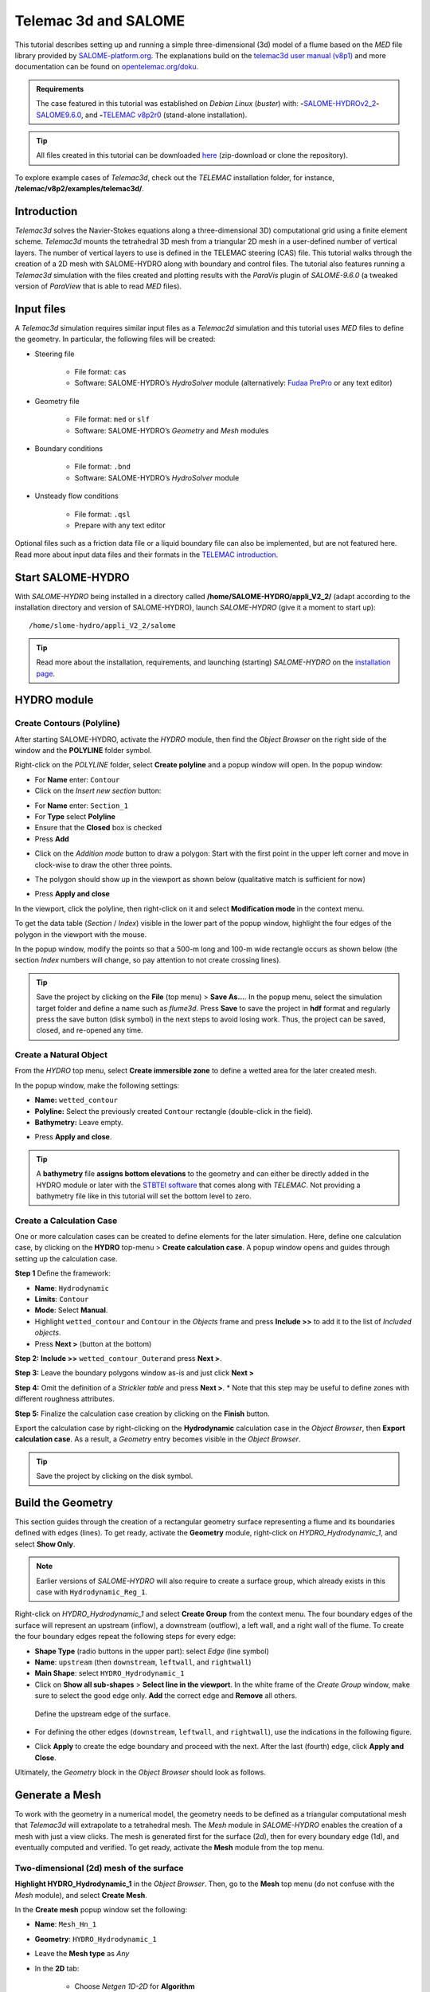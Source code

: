 Telemac 3d and SALOME
=====================

.. image:: ../img/salome/telemac3d-header.png 

This tutorial describes setting up and running a simple three-dimensional (3d) model of a flume based on the *MED* file library provided by `SALOME-platform.org <https://www.SALOME-platform.org/>`__. The explanations build on the `telemac3d user manual (v8p1) <http://ot-svn-public:telemac1*@svn.opentelemac.org/svn/opentelemac/tags/v8p1r2/documentation/telemac2d/user/telemac3d_user_v8p1.pdf>`__ and more documentation can be found on `opentelemac.org/doku <http://wiki.opentelemac.org/doku.php?id=documentation_v8p2r0>`__.

.. admonition:: Requirements

   The case featured in this tutorial was established on *Debian Linux* (*buster*) with: \ **-**\ `SALOME-HYDROv2_2 <install-telemac.html#SALOME-HYDRO>`__\ \ **-**\ `SALOME9.6.0 <install-openfoam.html#SALOME>`__, and \ **-**\ `TELEMAC v8p2r0 <install-telemac.html#modular-install>`__ (stand-alone installation).

.. tip::
   All files created in this tutorial can be downloaded `here <https://github.com/Ecohydraulics/telemac3d-tutorial>`__ (zip-download or clone the repository).

To explore example cases of *Telemac3d*, check out the *TELEMAC* installation folder, for instance, **/telemac/v8p2/examples/telemac3d/**.

Introduction
------------

*Telemac3d* solves the Navier-Stokes equations along a three-dimensional 3D) computational grid using a finite element scheme. *Telemac3d* mounts the tetrahedral 3D mesh from a triangular 2D mesh in a user-defined number of vertical layers. The number of vertical layers to use is defined in the TELEMAC steering (CAS) file. This tutorial walks through the creation of a 2D mesh with SALOME-HYDRO along with boundary and control files. The tutorial also features running a *Telemac3d* simulation with the files created and plotting results with the *ParaVis* plugin of *SALOME-9.6.0* (a tweaked version of *ParaView* that is able to read *MED* files).

Input files
-----------

A *Telemac3d* simulation requires similar input files as a *Telemac2d* simulation and this tutorial uses *MED* files to define the geometry. In particular, the following files will be created:

-  Steering file 
  
	-   File format: ``cas``   
	-   Software: SALOME-HYDRO’s *HydroSolver* module (alternatively: `Fudaa PrePro <install-telemac.html#fudaa>`__ or any text editor)

-  Geometry file 
  
	-   File format: ``med`` or ``slf``   
	-   Software: SALOME-HYDRO’s *Geometry* and *Mesh* modules 

-  Boundary conditions 
  
	-   File format: ``.bnd``   
	-   Software: SALOME-HYDRO’s *HydroSolver* module 

-  Unsteady flow conditions 
  
	-   File format: ``.qsl``   
	-   Prepare with any text editor 

Optional files such as a friction data file or a liquid boundary file can also be implemented, but are not featured here. Read more about input data files and their formats in the `TELEMAC introduction <telemac.html>`__.

.. _prepro-SALOME:

Start SALOME-HYDRO
------------------

With *SALOME-HYDRO* being installed in a directory called **/home/SALOME-HYDRO/appli_V2_2/** (adapt according to the installation directory and version of SALOME-HYDRO), launch *SALOME-HYDRO* (give it a moment to start up):

::

   /home/slome-hydro/appli_V2_2/salome 

.. tip::
   Read more about the installation, requirements, and launching (starting) *SALOME-HYDRO* on the `installation page <install-telemac.html#SALOME-HYDRO>`__.

HYDRO module
------------

Create Contours (Polyline)
~~~~~~~~~~~~~~~~~~~~~~~~~~

After starting SALOME-HYDRO, activate the *HYDRO* module, then find the *Object Browser* on the right side of the window and the **POLYLINE** folder symbol.

.. image:: ../img/salome/sah-startup.png

Right-click on the *POLYLINE* folder, select **Create polyline** and a popup window will open. In the popup window:

-  For **Name** enter: ``Contour`` 
-  Click on the *Insert new section* button: 

.. image:: ../img/salome/sah-hydro-create-polyline.png
   :alt: telemac SALOME hydro    polyline 

  
-   For **Name** enter: ``Section_1``   
-   For **Type** select **Polyline**   
-   Ensure that the **Closed** box is checked   
-   Press **Add** 

.. image:: ../img/salome/sah-create-polyline.png 
    
-  Click on the *Addition mode* button to draw a polygon: Start with the first point in the upper left corner and move in clock-wise to draw the other three points. 

.. image:: ../img/salome/sah-polyline-addition.png
   :alt: telemac SALOME hydro polygon addition

-   The polygon should show up in the viewport as shown below (qualitative match is sufficient for now) 

.. image:: ../img/salome/sah-polyline-draw.png

.. image:: ../img/salome/sah-polyline-draw-dir.png
   :alt: telemac SALOME hydro polygon qualitative

-   Press **Apply and close** 

In the viewport, click the polyline, then right-click on it and select **Modification mode** in the context menu.

.. image:: ../img/salome/sah-polyline-edit.png
   :alt: telemac SALOME hydro edit polygon 

.. image:: ../img/salome/sah-polyline-edit-popup.png
   :alt: telemac SALOME hydro edit polygon modification 

To get the data table (*Section* / *Index*) visible in the lower part of the popup window, highlight the four edges of the polygon in the viewport with the mouse.

In the popup window, modify the points so that a 500-m long and 100-m wide rectangle occurs as shown below (the section *Index* numbers will change, so pay attention to not create crossing lines).

.. image:: ../img/salome/sah-polyline-edited.png
   :alt: telemac SALOME hydro edit polygon 

.. tip::
   Save the project by clicking on the **File** (top menu) > **Save As…**. In the popup menu, select the simulation target folder and define a name such as *flume3d*. Press **Save** to save the project in **hdf** format and regularly press the save button (disk symbol) in the next steps to avoid losing work. Thus, the project can be saved, closed, and re-opened any time.

.. image:: ../img/salome/save-study-as.png
   :alt: telemac SALOME hydro save study as hdf 

.. image:: ../img/salome/save-study-props.png
   :alt: telemac SALOME hydro save study hdf 

Create a Natural Object
~~~~~~~~~~~~~~~~~~~~~~~

From the *HYDRO* top menu, select **Create immersible zone** to define a wetted area for the later created mesh.

.. image:: ../img/salome/sah-nat-immersible-zone.png
    :alt: telemac SALOME hydro create immersible zone 

In the popup window, make the following settings:

-  **Name:** ``wetted_contour``
-  **Polyline:** Select the previously created ``Contour`` rectangle    (double-click in the field).
-  **Bathymetry:** Leave empty.

.. image:: ../img/salome/sah-nat-wetted-zone.png
    :alt: telemac SALOME hydro create wetted area zone 

-  Press **Apply and close**.

.. tip::
   A **bathymetry** file **assigns bottom elevations** to the geometry and can either be directly added in the HYDRO module or later with the `STBTEl software <http://ot-svn-public:telemac1*@svn.opentelemac.org/svn/opentelemac/tags/v8p1r1/documentation/stbtel/user/stbtel_user_v8p1.pdf>`__ that comes along with *TELEMAC*. Not providing a bathymetry file like in this tutorial will set the bottom level to zero.

Create a Calculation Case
~~~~~~~~~~~~~~~~~~~~~~~~~

One or more calculation cases can be created to define elements for the later simulation. Here, define one calculation case, by clicking on the **HYDRO** top-menu > **Create calculation case**. A popup window opens and guides through setting up the calculation case.

**Step 1** Define the framework:

-  **Name**: ``Hydrodynamic``
-  **Limits**: ``Contour``
-  **Mode**: Select **Manual**.
-  Highlight ``wetted_contour`` and ``Contour`` in the *Objects* frame    and press **Include >>** to add it to the list of *Included objects*.
-  Press **Next >** (button at the bottom)

.. image:: ../img/salome/sah-create-calc-case-popup.png
   :alt: telemac SALOME hydro contour create 

**Step 2:** **Include >>** ``wetted_contour_Outer``\ and press **Next >**.

.. image:: ../img/salome/sah-create-calc-case-groups.png
   :alt: telemac SALOME hydro contour zone 

**Step 3:** Leave the boundary polygons window as-is and just click **Next >** 

.. image:: ../img/salome/sah-create-calc-case-bc.png
   :alt: telemac SALOME hydro contour boundary 

**Step 4:** Omit the definition of a *Strickler table* and press **Next >**. \* Note that this step may be useful to define zones with different roughness attributes.

.. image:: ../img/salome/sah-create-calc-case-strickler.png
   :alt: telemac SALOME hydro contour strickler 

**Step 5:** Finalize the calculation case creation by clicking on the **Finish** button.

.. image:: ../img/salome/sah-create-calc-case-finish.png
   :alt: telemac SALOME hydro calculation case 

Export the calculation case by right-clicking on the **Hydrodynamic** calculation case in the *Object Browser*, then **Export calculation case**. As a result, a *Geometry* entry becomes visible in the *Object Browser*.

.. image:: ../img/salome/sah-export-calc-case-menu.png
   :alt: telemac SALOME hydro calculation case export menu 

.. tip::
   Save the project by clicking on the disk symbol.

Build the Geometry
------------------

This section guides through the creation of a rectangular geometry surface representing a flume and its boundaries defined with edges (lines). To get ready, activate the **Geometry** module, right-click on *HYDRO_Hydrodynamic_1*, and select **Show Only**.

.. image:: ../img/salome/sah-exported-calc-case-geometry.png
   :alt: telemac SALOME hydro calculation case exported geometry 


.. note::
   Earlier versions of *SALOME-HYDRO* will also require to create a surface group, which already exists in this case with ``Hydrodynamic_Reg_1``.

Right-click on *HYDRO_Hydrodynamic_1* and select **Create Group** from the context menu. The four boundary edges of the surface will represent an upstream (inflow), a downstream (outflow), a left wall, and a right wall of the flume. To create the four boundary edges repeat the following steps for every edge:

-  **Shape Type** (radio buttons in the upper part): select *Edge* (line    symbol)
-  **Name**: ``upstream`` (then ``downstream``, ``leftwall``, and    ``rightwall``)
-  **Main Shape**: select ``HYDRO_Hydrodynamic_1``
-  Click on **Show all sub-shapes** > **Select line in the viewport**. In the white frame of the *Create Group* window, make sure to select the good edge only. **Add** the correct edge and **Remove** all others.

.. figure:: ../img/salome/geo-create-group-upstream.png
   :alt: telemac SALOME geometry group faces
   
   Define the upstream edge of the surface.

-  For defining the other edges (``downstream``, ``leftwall``, and ``rightwall``), use the indications in the following figure.

.. image:: ../img/tm-rectangular-flume.png
    :alt: telemac SALOME rectangular flume 

-  Click **Apply** to create the edge boundary and proceed with the    next. After the last (fourth) edge, click **Apply and Close**.

Ultimately, the *Geometry* block in the *Object Browser* should look as follows.

.. image:: ../img/salome/geo-created-groups-ob.png
   :alt: telemac SALOME geometry group object browser 

Generate a Mesh
---------------

To work with the geometry in a numerical model, the geometry needs to be defined as a triangular computational mesh that *Telemac3d* will extrapolate to a tetrahedral mesh. The *Mesh* module in *SALOME-HYDRO* enables the creation of a mesh with just a view clicks. The mesh is generated first for the surface (2d), then for every boundary edge (1d), and eventually computed and verified. To get ready, activate the **Mesh** module from the top menu.

Two-dimensional (2d) mesh of the surface
~~~~~~~~~~~~~~~~~~~~~~~~~~~~~~~~~~~~~~~~

**Highlight HYDRO_Hydrodynamic_1** in the *Object Browser*. Then, go to the **Mesh** top menu (do not confuse with the *Mesh* module), and select **Create Mesh**.

.. image:: ../img/salome/mes-01-create-mesh.png
   :alt: telemac SALOME mesh create 

In the **Create mesh** popup window set the following:

-   **Name**: ``Mesh_Hn_1``
-   **Geometry**: ``HYDRO_Hydrodynamic_1``
-   Leave the **Mesh type** as *Any*
-   In the **2D** tab:
  
	-   Choose *Netgen 1D-2D* for **Algorithm**   
	-   Find the cogwheel symbol behind the **Hypothesis** field and click on it to construct hypotheses for **Netgen 2D Parameters**.
  
-   In the **Hypothesis Construction** popup window:
    
	-   Define **Name** as ``NETGEN 2D Parameters 10_30``      
	-   Set **Max. Size** to ``30``      
	-   Set **Min. Size** to ``10``      
	-   Set **Fineness** to *Very Fine*,
	-   Leave all other field’s default values and click **OK**.

-  Back in the **Create mesh** window, set the just created *NETGEN 2d Parameters 10_30* as **Hypothesis**.
-  Click on **Apply and Close** (**Create mesh** popup window)

.. image:: ../img/salome/mes-02-create-mesh-netgen2d-hypo.png
   :alt: telemac SALOME mesh create netgen 2d hypothesis

.. image:: ../img/salome/mes-03-create-mesh-netgen2d.png
   :alt: telemac SALOME mesh create netgen 1d-2d 

One-dimensional (1d) meshes of boundary edges
~~~~~~~~~~~~~~~~~~~~~~~~~~~~~~~~~~~~~~~~~~~~~

The 1d meshes of the boundary edges will represent sub-meshes of the 2d mesh. To create the sub-meshes, **highlight** the previously created **Mesh_Hn_1** in the *Object Browser* (click on it), then go to the **Mesh** top menu and select **Create Sub-Mesh**.

.. image:: ../img/salome/mes-04-create-submesh-menu.png
   :alt: telemac SALOME mesh create 

In the **Create sub-mesh** popup window, start with creating the upstream boundary edge’s mesh:

-   **Name**: ``upstream``
-   **Mesh**: ``Mesh_Hn_1``
-   Leave the **Mesh type** as *Any*
-   In the **1D** tab:
  
	-   Choose ``Wire Discretisation`` for **Algorithm**   
	-   Find the cogwheel symbol behind the **Hypothesis** field and click on it to construct hypotheses for **Number of Segments**.
  
-   In the **Hypothesis Construction** popup window:

	-   Define **Name** as ``Segments_10``      
	-   Set **Number of Segments** to ``10``      
	-   Set **Type of distribution** to ``Equidistant distribution``.

-  Back in the **Create Mesh** window, set the just created *Segments10* as **Hypothesis**.
-  Click on **Apply** in the **Create sub-mesh** popup window, which will remain open for the definition of the three other boundary edge’s meshes.

.. image:: ../img/salome/mes-05-create-submesh-hypo.png
   :alt: telemac SALOME submesh create number of segments hypothesis

.. image:: ../img/salome/mes-06-create-submesh-seg10us.png
   :alt: telemac SALOME submesh create wire discretisation 

**Repeat** the above steps for creating sub-meshes for the downstream, left wall, and right wall edges, but with different construction hypotheses.

-  For the downstream sub-mesh use **Name** ``downstream`` and construct the following hypothesis:
  
	-   Type: **Number of Segments**   
	-   Define **Name** as ``Segments_05``   
	-   Set **Number of Segments** to ``5``   
	-   Set **Type of distribution** to ``Equidistant distribution``.

-  For the left wall sub-mesh use **Name** ``leftwall`` and construct the following hypothesis:
  
	-   Type: **Arithmetic Progression 1D**   
	-   Define **Name** as ``Arithmetic1d10_30``   
	-   Set **Start length** to ``10``   
	-   Set **End length** to ``30``.

.. image:: ../img/salome/mes-09-create-submesh-hypoarith1030.png
   :alt: telemac SALOME submesh create arithmetic progression hypothesis 
   
.. image:: ../img/salome/mes-10-create-submesh-arith1030lw.png
   :alt: telemac SALOME submesh create wire discretisation arithmetic 

-  For the right wall sub-mesh use **Name** ``rightwall`` and construct the following hypothesis:
  
	-   Type: **Arithmetic Progression 1D**   
	-   Define **Name** as ``Arithmetic1d15_10``   
	-   Set **Start length** to ``15``   
	-   Set **End length** to ``10``.

To this end, the *Object Browser* should include the 5 hypotheses and 
the non-computed meshes (warning triangles in the below figure indicating the *Compute* menu).

.. tip::
   Save the project by clicking on the disk symbol.

.. note::
   If info or warning windows pops up and asks for defining the order to apply, that means the geometry groups contain too many elements. In this case, go back to the `geometry creation <#geo2d>`__ and make sure that always only one element is added per group. For more complex models, the order of mesh hypotheses may not be an error, but in this simple case it must not appear being an issue.
   

Compute Mesh
~~~~~~~~~~~~

In the **Object Browser**, extend (un-collapse) the new *Mesh* block, **right-click** on **Mesh_Hn_1**, and select **Compute**.

.. image:: ../img/salome/mes-13-start-compute.png
   :alt: telemac SALOME compute mesh menu 

This will automatically also compute all sub-meshes. After the successful computation of the mesh, *SALOME-HYDRO* informs about the mesh properties in a popup window.

.. image:: ../img/salome/mes-14-end-compute.png
   :alt: smesh compute netgen 2d 3d 

In the view port (*VTK scene* tab), find the **-OZ** button to switch to plane view. If the mesh is not visible even though the computation was successful, right-click on the mesh in the *Object Browser* and click on **Show**.

.. image:: ../img/salome/mes-15-gotoOZ.png
   :alt: smesh show only 

Verify Mesh
~~~~~~~~~~~

**Orientation of faces and volumes** 
This step will ensure that the mesh is correctly oriented for the simulation with *Telemac3d*. In the *Object Browser*, highlight *Mesh_Hn_1* and then go to the **Modification** top menu >
**Orientation**. In the pop-up window, check the **Apply to all** box.
Click the **Apply and close** button. The mesh should have changed from darker blue to a lighter tone of blue (if the inverse is the case, repeat the application of the orientation tool).

.. image:: ../img/salome/mes-16-mod-orient.png
   :alt: mesh modification orientation 

**Identify and reconcile over-constraint elements** 

In the *Object Browser*, **highlight Mesh_Hn_1**. Then go to the **Controls** top menu > **Face Controls** > **Over-constraint faces**.
Over-constrained triangles in the *Mesh_Hn_1* will turn red in the viewport (*VTK scene:1*) and at the bottom of the viewport, the note *Over-constrained faces: 3* will appear.

.. image:: ../img/salome/mes-17-mod-over-const.png
   :alt: mesh over constrained constraint faces 

To reconcile the edge cause the triangle’s over-constrain, go to the **Modification** top menu > **Diagonal inversion**, and select the internal edge of the concerned triangles.


.. image:: ../img/salome/mes-18-mod-over-const-edge-select.png
   :alt: mesh over-constrained diagonal inversion internal edges triangle 

Over-constrained triangles might be hidden by the axes arrows in the corner. Thus, pay attention to sufficiently zoom into the corner unless the *Over-constrained faces* notification in the viewport shows **0**.

.. image:: ../img/salome/mes-19-mod-over-const-edge-hidden.png
   :alt: mesh over-constrained diagonal inversion hidden edges faces 

.. tip::
   Save the project by clicking on the disk symbol.

.. _med-export:

Export MED File
---------------

Exporting the mesh to a MED file requires the definition of mesh groups. To do so, highlight *Mesh_Hn_1* in the object browser and right-click on it. Select **Create Groups from Geometry** from the mesh context menu.

.. image:: ../img/salome/mes-20-create-group-menu.png
   :alt: mesh export create groups context menu 

In the popup window, select all groups and sub shapes of the *FLUME* geometry and all groups of **mesh elements** and **mesh nodes**. For selecting multiple geometries, hold down the ``CTRL`` (``Strg``) and ``Shift`` keys on the keyboard and select the geometry/mesh groups. The tool will automatically add all nodes selected. Press **Apply and close** to finalize the creation of groups.

.. image:: ../img/salome/mes-21-create-group.png
   :alt: mesh export create groups select 

Verify the created groups by right-clicking on the top of the project tree in the *Object Browser* and selecting *Show only* with the option *Auto Color*.

.. image:: ../img/salome/mes-21-final-groups.png
   :alt: mesh export create groups final control 

.. attention::
   Make sure that every group element is unique within every group. If an element appears twice in one group, the next step (export mesh) will through a warning message about double-defined group elements, which will lead to an error later.

If the groups seems correct (see above figure), export them with **File** (top menu) > **Export** > **MED**.

.. image:: ../img/salome/mes-22-export-med-menu.png
   :alt: mesh export med context menu 

In the **Export mesh** popup window, define:

-  **File name** ``Mesh_Hn_1`` (or whatever you prefer)
-  **Files of type** ``MED 4.1 files`` \ *Note: The installation of*\ TELEMAC\* described in the `installation section <install-telemac.html#med-hdf>`__ requires to use **``MED 3.2 files``**.\*
-   Choose a convenient directory (*Quick path*) for saving the *MED*    file
-   Leave all other default settings.
-  Click on **Save** to save the *MED* file.

.. image:: ../img/salome/mes-23-export-med.png
   :alt: telemac SALOME save med file 

.. tip::
   Save the project by clicking on the disk symbol.

Generate Boundary Conditions
----------------------------

Basic Setup with the HydroSolver Module
~~~~~~~~~~~~~~~~~~~~~~~~~~~~~~~~~~~~~~~

Activate the **HydroSolver** module from the top menu and click on the *Edit boundary conditions file* button to create a new boundary condition file.

.. image:: ../img/salome/hs01-edit-bc.png
   :alt: telemac SALOME hydrosolver create edit boundary conditions menu 

In the opening popup window, select the just exported **MED** file containing the mesh and leave the *Boundary conditions file* field in the *Input files* frame free. In the **Output files** frame, click on **…** and define a boundary conditions file (e.g., ``flume3d_bc.bnd``).

.. important::
   Make sure that all model files (*MED*, *BND*, and others such as the later defined *CAS* file) are all located in the same folder.

Make the following definitions in the **Boundary conditions** frame (table):

-  Group **Hydrodynamic_wetted_contour_Outer**: Set **Preset** to **Custom** and all values to ``0``
-  Group **downstream**: Set **Preset** to **Prescribed H / free T**
-  Group **leftwall**: Set **Preset** to **Closed boundaries/walls**
-  Group **rightwall**: Set **Preset** to **Closed boundaries/walls**
-  Group **upstream**: Set **Preset** to **Prescribed Q / free T**

.. image:: ../img/salome/hs02-create-bc.png
   :alt: telemac SALOME hydrosolver create edit boundary conditions 

Then click on **Apply and Close**.

.. _bnd-mod:

Modify the Boundary File
~~~~~~~~~~~~~~~~~~~~~~~~

The boundary file created with the *HydroSolver* involves a couple of issues that need to be resolved to enable *TELEMAC* assigning the correct boundary conditions. For this purpose, open the boundary condition file in a text editor (e.g., on *Xfce* desktop use right-click > *mousepad*) and make the following adaptations.

-  Only 4 edge boundaries are needed:
  
	-  Set the single number in the first line to ``4``   
	-  Remove the entire line (2) describing Group **Hydrodynamic_wetted_contour_Outer** 
	
-  To enable the coherent use of flow rates for liquid boundaries, make sure that:

	-   Line 2 defines ``LIHBOR`` with ``5`` (prescribed depth), ``LIUBOR`` and ``LIVBOR`` with ``4`` (free velocity), and ``LITBOR`` with ``4`` (free tracer) for the **downstream** boundary edge.  
	-   Line 3 defines ``LIHBOR`` with ``4`` (free depth), ``LIUBOR`` and ``LIVBOR`` with ``5`` (prescribed flow rate), and ``LITBOR`` with ``4`` (free tracer) for the **upstream** boundary edge. 

.. note::
  The line needs to be copied from the bottom to the top when using the *bnd* file created with the *HydroSolver* module.

-  Assign wall friction (i.e., zero velocities) to the left and right wall edges:
  
	-   In Line 4, set ``LIUBOR`` and ``LIVBOR`` to ``0`` (zero *U* and *V* velocities, respectively) for the **leftwall** boundary edge.	  
	-   In Line 5, set ``LIUBOR`` and ``LIVBOR`` to ``0`` (zero *U* and *V* velocities, respectively) for the **rightwall** boundary edge.

The boundary file should now resemble the block below (can also be downloaded `here <https://raw.githubusercontent.com/Ecohydraulics/telemac-helpers/master/model-templates/flume3d_bc.bnd>`__). Save and close the *bnd* file.

::

   4
   5 4 4 4 downstream
   4 5 5 4 upstream
   2 0 0 2 leftwall
   2 0 0 2 rightwall 

.. note::
   *SLF* geometry files require more complex (node-wise) definitions of boundaries, which need to be setup with `BlueKenueTM <install-telemac.html#bluekenue>`__ and `Fudaa-PrePro <install-telemac.html#fudaa>`__.

Create Simulation Case (CAS)
----------------------------

The *CAS* (``.cas``) file is the control (or *steering*) file for any *TELEMAC* simulation and links all model parameters. This section guides through setting up a simple *CAS* file for *Telemac3d* simulations either manually based on a template or with the *HydroSolver module* in *SALOME-HYDRO*. Because of program instabilities and incoherent linking of file names (directories) in *SALOME-HYDRO*, it is recommended to work with the manual CAS file setup (or with Fudaa PrePro).

.. tip::
   Copy a sample case from the *TELEMAC* folder (*/telemac/v8p2/examples/telemac3d/*) and edit it for convenience.

.. admonition:: Windows

   The *CAS* file can also be edited/created with `Fudaa PrePro <install-telemac.html#fudaa>`__ -  or any text editor software - for use with *SALOME-HYDRO* on a *Linux* system later.

Overview: Manual CAS File Setup (Recommended)
~~~~~~~~~~~~~~~~~~~~~~~~~~~~~~~~~~~~~~~~~~~~~

The following CAS template uses the following input files:

-  The boundary condition file named ``flume3d_bc.bnd`` (see `boundary file section <#bnd-mod>`__)
-  The geometry *MED* file ``Mesh_Hn_1.med`` (see `med file export section <#med-export>`__)
-  Do **not include any directory names** (file paths) and make sure that **all model files are in the same folder**.

The CAS file defines a steady, hydrodynamic model with an inflow rate of 50 m3/s (prescribed upstream flow rate boundary) and an outflow depth of 2 m (prescribed downstream elevation). The simulation uses 5 vertical layers that constitute a numerical grid of prisms. 3d outputs of *U* (*x*-direction), *V* (*y*-direction), and *W* (*z*-direction) velocities, as well as the elevation *Z*, are written to a file named ``r3d_canal-t3d.med``. 2d outputs of depth-averaged *U* velocity (*x*-direction), depth-averaged *V* velocity (*y*-direction), and water depth *h* are written to a file named ``r2d3d_canal-t3d.med``.

The below code block shows the steering file ``t3d_flume.cas`` and details for every parameter are provided after the code block. The ``\`` escape character comments out lines (i.e., *TELEMAC* will ignore anything in a line the ``\`` character). The ``:`` character separates ``VARIABLE NAME`` and ``VALUE``\ s. Alternatively to the ``:``, also a ``=`` sign may be used. The ``&ETA`` at the end of the file makes *TELEMAC* printing out a list of keywords applied (in the *DAMOCLES* routine).

.. tip::
   To facilitate setting up the steering (CAS) file for this tutorial, `download the template <https://raw.githubusercontent.com/Ecohydraulics/telemac-helpers/master/model-templates/t3d_template.cas>`__ (right-click on the link > *Save Link As…* > navigate to the local tutorial folder), which contains more descriptions and options for simulation parameters.

.. code:: yaml 

   / t3d_flume.cas    
   /------------------------------------------------------------------/
   /           COMPUTATION ENVIRONMENT    
   /------------------------------------------------------------------/
   TITLE : 'TELEMAC 3D FLUME'
   MASS-BALANCE : YEs    /
   BOUNDARY CONDITIONS FILE : flume3d_bc.bnd    
   GEOMETRY FILE            : Mesh_Hn_1.med    
   GEOMETRY FILE FORMAT     : 'MED'
   3D RESULT FILE           : r3d_canal-t3d.med    
   3D RESULT FILE FORMAT    : 'MED'
   2D RESULT FILE           : r2d3d_canal-t3d.med    
   2D RESULT FILE FORMAT    : 'MED'
   /
   VARIABLES FOR 2D GRAPHIC PRINTOUTS : U,V,h    
   VARIABLES FOR 3D GRAPHIC PRINTOUTS : Z,U,V,w    
   /------------------------------------------------------------------/
   /           GENERAL PARAMETERs    
   /------------------------------------------------------------------/
   TIME STEP : 1.
   NUMBER OF TIME STEPS : 5000
   GRAPHIC PRINTOUT PERIOD : 100
   LISTING PRINTOUT PERIOD : 100
   /
   /------------------------------------------------------------------/
   /           VERTICAl    
   /------------------------------------------------------------------/
   / vertical cell height defined by initial condition x no. of levels    
   / default and minimum is 2, upward vertical direction    
   NUMBER OF HORIZONTAL LEVELS : 5 
   /
   /------------------------------------------------------------------/
   /           NUMERICAL PARAMETERs    
   /------------------------------------------------------------------/
   /
   / CONVECTION-DIFFUSION    
   /------------------------------------------------------------------
   SCHEME FOR ADVECTION OF VELOCITIES : 5
   SCHEME FOR ADVECTION OF K-EPSILON : 5
   SCHEME FOR ADVECTION OF TRACERS : 5
   / scheme options -  use 2 for disabling tidal flats and increase speed    
   SCHEME OPTION FOR ADVECTION OF VELOCITIES : 4
   SCHEME OPTION FOR ADVECTION OF K-EPSILON : 4
   SCHEME OPTION FOR ADVECTION OF TRACERS : 4
   /
   SUPG OPTION : 2;2;2;2  / classic supg for U and V  see docs sec 6.2.2
   /
   / PROPAGATION HEIGHT and STABILITY
   /------------------------------------------------------------------
   IMPLICITATION FOR DEPTH : 0.55 / should be between 0.55 and 0.6
   IMPLICITATION FOR VELOCITIES : 0.55 / should be between 0.55 and 0.6
   IMPLICITATION FOR DIFFUSION : 1.
   FREE SURFACE GRADIENT COMPATIBILITY : 0.1  / default 1.
   /
   /------------------------------------------------------------------/
   /           HYDRODYNAMICS 
   /------------------------------------------------------------------/  
   /
   / HYDRODYNAMIC SOLVER    
   /------------------------------------------------------------------
   NON-HYDROSTATIC VERSION : YES / use default solver number 7 (GMRES)
   MAXIMUM NUMBER OF ITERATIONS FOR DIFFUSION OF VELOCITIES : 100 / default is 60
   /
   / BOUNDARY CONDITIONS   
   /------------------------------------------------------------------
   / Use Nikuradse roughness law -  all others are not 3D compatible    
   LAW OF BOTTOM FRICTION : 5
   LAW OF FRICTION ON LATERAL BOUNDARIES : 5  / for natural banks -  0 for symmetry    
   FRICTION COEFFICIENT FOR THE BOTTOM : 0.1 / 3 times d90 according to van Rijn    
   /
   / Liquid boundaries 
   PRESCRIBED FLOWRATES  : 50.;50.
   PRESCRIBED ELEVATIONS : 2.;0.
   /
   / INITIAL CONDITIONS 
   /------------------------------------------------------------------
   INITIAL CONDITIONS : 'CONSTANT ELEVATION'
   INITIAL ELEVATION : 50 / corresponds to depth here -  not so in the boundary file    
   INITIAL GUESS FOR DEPTH : 1 / INTEGER for speeding up calculations    
   /
   / Type of velocity profile can be 0-user defined) 1-constant (default), 2-Log    
   VELOCITY PROFILE : 1 / horizontal profile    
   VELOCITY VERTICAL PROFILES : 2;2  
   /
   /------------------------------------------------------------------/
   /           TURBULENCE    
   /------------------------------------------------------------------/
   / in 3d use 3-k-epsilon model, alternatively 5-Spalart-Allmaras or 4-Smagorinsky for highly non-linear flow 
   HORIZONTAL TURBULENCE MODEL : 3
   VERTICAL TURBULENCE MODEL : 3
   /
   &ETA

Computation Environment 
~~~~~~~~~~~~~~~~~~~~~~~

The computation environment defines a **Title** (e.g., ``TELEMAC 3D FLUME``). The most important parameters involve the **input** files:

-   ``GEOMETRY FILE``: ``Mesh_Hn_1.med`` -  alternatively, select a    *serafin* (SLF) geometry file
-   ``Geometry file format``: ``MED`` -  omit this parameter when use a    *SLF* geometry file
-   ``Boundary conditions file``: ``flume3d_bc.bnd`` -  with a *SLF* file,    use a *CLI* boundary file 

The **output** can be defined with the following keywords:

-   ``3D RESULT FILE``: ``r3d_canal.med`` -  can be either a *MED* file or a *SLF* file
-   ``2D RESULT FILE``: ``r2d3d_canal.med`` -  can be either a *MED* file or a *SLF* file
-   ``3D RESULT FILE FORMAT``: ``'MED'`` -  can be omitted when using *SLF* output files
-   ``2D RESULT FILE FORMAT``: ``'MED'`` -  can be omitted when using *SLF* output files
-   ``VARIABLES FOR 3D GRAPHIC PRINTOUTS``: ``Z,U,V,W`` -  many more options can be found in section 3.12 of the `Telemac 3d docs <http://ot-svn-public:telemac1*@svn.opentelemac.org/svn/opentelemac/tags/v8p1r1/documentation/telemac3d/user/telemac3d_user_v8p1.pdf>`__
-   ``VARIABLES FOR 2D GRAPHIC PRINTOUTS``: ``U,V,H`` -  many more options can be found in section 3.13 of the `Telemac 3d docs <http://ot-svn-public:telemac1*@svn.opentelemac.org/svn/opentelemac/tags/v8p1r1/documentation/telemac3d/user/telemac3d_user_v8p1.pdf>`__ 

In addition, the ``MASS-BALANCE : YES`` setting will printout the mass fluxes and errors in the computation region, which is an important parameter for verifying the plausibility of the model.

General Parameters
~~~~~~~~~~~~~~~~~~

The *General parameters* specify *time* and *location* settings for the simulation:

-  **Location** can be used for geo-referencing of outputs (not to set    in this tutorial).
-  **Time**:
  
	-   ``TIME STEP``: ``1.0`` defines the time step as a multiple of graphic/listing printout periods.\ *Use small enough and sufficient time steps to achieve/increase computational stability and increase to yield computational efficiency.*   
	-   ``NUMBER OF TIME STEPS``: ``5000`` defines the overall simulation length. \ *Limit the number of time steps to a minimum (e.g., until equilibrium conditions are reached in a steady simulation).*   
	-   ``GRAPHIC PRINTOUT PERIOD`` : ``100`` time step at which graphic variables are written (in this example ``5000`` / (``100 · 1.0``) = 50 graphic printouts will be produced, i.e., every ``100`` · ``1.0`` = 100 seconds)
	  
-   ``LISTING PRINTOUT PERIOD``: ``100`` time step multiplier at which listing variables are printed (in this example, listings are printed every ``100`` · ``1`` = 100 seconds)

Modify the time parameters to examine the effect in the simulation later.

.. important::
   Graphic printouts, just like all other data printouts, are time consuming and will slow down the simulation.

Vertical (3d) Parameters
~~~~~~~~~~~~~~~~~~~~~~~~

*Telemac3d* will add *Horizontal levels* (i.e., layers) that correspond to copies of the 2d-mesh to build a 3d-mesh of prisms (default) or tetrahedrons. These parameters can be defined with:

-  ``NUMBER OF HORIZONTAL LEVELS``: ``5`` where the default and minimum is ``2`` and the horizontal levels point in upward vertical direction. The thickness of vertical layers results from the water depth, which can be user-defined through the ``INITIAL ELEVATION`` parameter (see `initial conditions <#inc>`__).
-  ``MESH TRANSFORMATION``: ``1`` is the kind of level for the distribution (default is ``1``, a homogenous sigma distribution). For unsteady simulations, set this value to ``2`` (or ``0`` -  calcot) and implement a ``ZSTAR`` array in a user Fortran file (``USER_MESH_TRANSFORM`` subroutine).
-  ``ELEMENT``: ``'PRISM'`` (default) and prisms can optionally split into tetrahedrons by settings this parameter to ``'TETRAHEDRON'`` (can potentially crash the simulation).

.. tip::
   For unsteady simulations (time-variable inflow/outflow rates), pre-define the thickness of vertical layers with the ``ZSTAR`` parameter in a user Fortran file (subroutine) as described in section 4.1 of the `Telemac 3d docs <http://ot-svn-public:telemac1*@svn.opentelemac.org/svn/opentelemac/tags/v8p1r1/documentation/telemac3d/user/telemac3d_user_v8p1.pdf>`__.

To get started with writing subroutines (it is no magic neither), have a look at the **bottom_bc** example (``~/telemac/v8p2/examples/telemac3d/bottom_bc/``). In particular, examine the user fortran file ``/user_fortran-source/user_mesh_transf.f`` and its call in the steering file ``t3d_bottom_source.cas`` through the definition of the ``FORTRAN FILE`` keyword and setting of ``MESH TRANSFORMATION = 2``.

Numerical Parameters
~~~~~~~~~~~~~~~~~~~~

This section defines internal numerical parameters for the *Advection* and *Diffusion* solvers, which are also sometimes listed in the section of `hydrodynamic parameters <#hydrodynamics>`__ in *TELEMAC* documentations.

In *Telemac3d*, it is recommended to use the so-called distributive predictor-corrector (PSI) scheme (`read more <https://henry.baw.de/bitstream/hand le/20.500.11970/104314/13_Hervouet_2015.pdf?sequence=1&isAllowed=y>`__ at the BAW’s hydraulic engineering repository) with local implication for tidal flats (for velocity, tracers, and k-epsilon):

-  Set the PSI scheme:
  
	-   ``SCHEME FOR ADVECTION OF VELOCITIES``: ``5``   
	-   ``SCHEME FOR ADVECTION OF K-EPSILON``: ``5``   
	-   ``SCHEME FOR ADVECTION OF TRACERS``: ``5``
	
-  Enable predictor-corrector with local implication:
  
	-   ``SCHEME OPTION FOR ADVECTION OF VELOCITIES``: ``4``   
	-   ``SCHEME OPTION FOR ADVECTION OF K-EPSILON``: ``4``   
	-   ``SCHEME OPTION FOR ADVECTION OF TRACERS``: ``4`` 

These values (``5`` for the scheme and ``4`` for the scheme option) are default values since *TELEMAC v8p1*, but it still makes sense to define these parameters for enabling backward compatibility of the steering file. If the occurrence of tidal flats can be excluded (note that already a little backwater upstream of a barrier can represent a tidal flat), the ``SCHEME OPTIONS`` can generally set to ``2`` for speeding up the simulation.

Similar to advection, the above keywords can be used to define diffusion steps (replace ``ADVECTION`` with ``DIFFUSION`` in the keywords), where a value of ``0`` can be used to override the default value of ``1`` and disable diffusion.

.. admonition:: Advection & Diffusion

   **Advection** represents the motion of particles along with the bulk flow. **Diffusion** is the result of rand om motion of particles, driven by differences in concentration (e.g., dissipation of highly concentrated particles towards regions of low concentration). **Convection** encompassed both time-dependent phenomena.

The ``SUPG OPTION`` (Streamline Upwind Petrov Galerkin) keyword is a list of four integers that define if upwinding applies and what type of upwinding applies. The integers may take the following values:

-  ``0`` disables upwinding,
-  ``1`` enables upwinding with a classical SUPG scheme (recommended when the `Courant number <https://en.wikipedia.org/wiki/Courant-Friedrichs-Lewy_condition>`__    is unknown), and 
-  ``2`` enables upwinding with a modified SUPG scheme, where upwinding corresponds to the Courant number.

The default is ``SUPG OPTION : 1;0;1;1``, where the first list element refers to flow velocity (default ``1``), the second to water depth (default ``0``), the third to tracers (default ``1``), and the last to the k-epsilon model (default ``1``). Read more in section 6.2.2 of the `Telemac 3d docs <http://ot-svn-public:telemac1*@svn.opentelemac.org/svn/opentelemac/tags/v8p1r1/documentation/telemac3d/user/telemac3d_user_v8p1.pdf>`__.

An additional option for speeding up is to enable mass lumping for diffusion, depth, and /or weak characteristics. Mass lumping results in faster convergence, but it introduces artificial dispersion in the results, which is why enabling mass lumping is discouraged by the *TELEMAC* developers. The provided `t3d_template.cas <https://raw.githubusercontent.com/Ecohydraulics/telemac-helpers/master/model-templates/t3d_template.cas>`__ includes the keywords for mass lumping, though they are disabled.

**Implication parameters** (``IMPLICITATION FOR DEPTH`` and ``IMPLICITATION FOR VELOCITIES``) should be set between 0.55 and 0.60 (default is 0.55 since *TELEMAC v8p1*) and can be considered as a degree of implicitation. ``IMPLICITATION FOR DIFFUSION`` is set to ``1.0`` by default. Read more in section 6.4 of the `Telemac 3d docs <http://ot-svn-public:telemac1*@svn.opentelemac.org/svn/opentelemac/tags/v8p1r1/documentation/telemac3d/user/telemac3d_user_v8p1.pdf>`__.

The parameter ``FREE SURFACE GRADIENT`` can be used for increasing the stability of a model. Its default value is ``1.0``, but it can be reduced to ``0.1`` to achieve stability.

Hydrodynamic Parameters 
~~~~~~~~~~~~~~~~~~~~~~~

In river analyses, the non-hydrostatic version of *TELEMAC* should be used through the following keyword: \`NON-HYDROSTATIC VERSION : YES``.

Depending on the type of analysis, the solver-related parameters of ``SOLVER``, ``SOLVER OPTIONS``, ``MAXIMUM NUMBER OF ITERATION``, ``ACCURACY``, and ``PRECONDITIONING`` may be modified. The provided `t3d_template.cas <https://raw.githubusercontent.com/Ecohydraulics/telemac-helpers/master/model-templates/t3d_template.cas>`__ includes solver keywords and comments for modifications, but the default options already provide a coherent a stable setup. Read more about solver parameters in section 6.5 of the `Telemac 3d docs <http://ot-svn-public:telemac1*@svn.opentelemac.org/svn/opentelemac/tags/v8p1r1/documentation/telemac3d/user/telemac3d_user_v8p1.pdf>`__.

Parameters for **Boundary Conditions** enable the definition of roughness laws and properties of liquid boundaries.

With respect to roughness, *TELEMAC* developers recommend using the `Nikuradse <https://en.wikipedia.org/wiki/Johann_Nikuradse>`__ roughness law in 3d (number ``5``), because all others are not meaningful or not integrally implemented in the 3d version. To apply the *Nikuradse* roughness law to the bottom and the boundaries use:

-  ``LAW OF BOTTOM FRICTION``: ``5``
-  ``LAW OF FRICTION ON LATERAL BOUNDARIES``: ``5``, which can well be applied to model natural banks, or set to ``0`` (no-slip) for symmetry.\*Note that the `boundary conditions file <#bnd-mod>`__ sets the ``LIUBOR`` and ``LIVBOR`` for the ``leftwall`` and ``rightwall`` boundary edges to zero, to enable friction.
-  ``FRICTION COEFFICIENT FOR THE BOTTOM``: ``0.1`` corresponds to 3 times a hypothetical *d90* (grain diameter of which 90% of the surface grain mixture are finer) according to `van Rijn <https://www.leovanrijn-sediment.com/>`__.
-  ``FRICTION COEFFICIENT FOR LATERAL SOLID BOUNDARIES``: ``0.1`` corresponds to 3 times a hypothetical *d90*, similar as for the bottom.

The liquid boundary definitions for ``PRESCRIBED FLOWRATES`` and ``PRESCRIBED ELEVATIONS`` correspond to the definitions of the **downstream** boundary edge in line 2 and the **upstream** boundary edge in line 3 (see `boundary definitions section <#bnd-mod>`__). From the boundary file, *TELEMAC* will understand the **downstream** boundary as edge number **1** (first list element) and the **upstream** boundary as edge number **2** (second list element). Hence:

-  The list parameter ``PRESCRIBED FLOWRATES : 50.;50.`` assigns a flow rate of 50 m3/s to the **downstream** and the **upstream** boundary edges.
-  The list parameter ``PRESCRIBED ELEVATIONS : 2.;0.`` assigns an elevation (i.e., water depth) of two m to the **downstream** boundary and a water depth of 0.0 m to the **upstream** boundary.
 
The ``0.`` value for the water does physically not make sense at the upstream boundary, but because they do not make sense, and because the boundary file (``flume3d_bc.bnd``) only defines (*prescribes*) a flow rate (by setting ``LIUBOR`` and ``LIVBOR`` to ``5``), *TELEMAC* will ignore the zero-water depth at the upstream boundary.

Instead of a list in the steering *CAS* file, the liquid boundary conditions can also be defined with a liquid boundary condition file in *ASCII* text format. For this purpose, a ``LIQUID BOUNDARIES FILE`` or a ``STAGE-DISCHARGE CURVES FILE`` (sections 4.3.8 and 4.3.10 in the `Telemac 3d docs <http://ot-svn-public:telemac1*@svn.opentelemac.org/svn/opentelemac/tags/v8p1r1/documentation/telemac3d/user/telemac3d_user_v8p1.pdf>`__, respectively can be defined. The `t3d_template.cas <https://raw.githubusercontent.com/Ecohydraulics/telemac-helpers/master/model-templates/t3d_template.cas>`__ file includes these keywords in the *COMPUTATION ENVIRONMENT* section, even though they are disabled. A liquid boundary file (*QSL*) may look like this:

::

   # t3d_canal.qsl    
   # time-dependent inflow upstream-discharge Q(2) and outflow downstream-depth SL(1)
   T           Q(2)     SL(1)
   s           m3/s     m    
   0.            0.     5.0
   500.        100.     5.0
   5000.       150.     5.0

.. tip::
   The ``ELEVATION`` parameter in the *CAS* file denotes water depth, while the ``ELEVATION`` keyword in an external liquid boundary file (e.g. stage-discharge curve) refers to absolute (geodetic) elevation (``Z`` plus ``H``).

With a prescribed flow rate, a horizontal and a vertical velocity profile can be prescribed for all liquid boundaries. With only a **downstream** and an **upstream** liquid boundary (in that order according to the above-defined boundary file), the velocity profile keywords are lists of two elements each, where the first entry refers to the **downstream** and the second element to **upstream** boundary edges:

-  ``VELOCITY PROFILES``: ``1;1`` is the default option for the **horizontal** profiles. If set to ``2;2``, the velocity profiles will be read from the boundary condition file.
-  ``VELOCITY VERTICAL PROFILES``: ``2;2`` sets the **vertical** velocity profiles to logarithmic. The default is ``1;1`` (constant). Alternatively, a user-defined ``USER_VEL_PROF_Z`` subroutine can be    implemented in a fortran file.

Read more about options for defining velocity profiles in section 4.3.12 of the `Telemac 3d docs <http://ot-svn-public:telemac1*@svn.opentelemac.org/svn/opentelemac/tags/v8p1r1/documentation/telemac3d/user/telemac3d_user_v8p1.pdf>`__.

The **initial conditions** describe the condition at the beginning of the simulation. This tutorial uses a constant elevation (corresponding to a constant water depth) of ``2.``, and enables using an initial guess for the water depth to speed up the simulation:

-  ``INITIAL CONDITIONS``: ``'CONSTANT ELEVATION'`` can alternatively be set to ``'CONSTANT DEPTH'``
-  ``INITIAL ELEVATION``: ``50.`` corresponds to depth here, but would be different in an external liquid boundary file (see above).
-  ``INITIAL DEPTH``: ``2.`` is not used in this tutorial.
-  ``INITIAL GUESS FOR DEPTH``: ``1`` must be an **integer** value and speeds up the calculation (convergence).

.. tip::
   In this scenario, ``INITIAL ELEVATION``: ``50`` makes that the computational mesh is 50 m high, which makes sense in the context of a 100-m wide and 500-m long flume. However, this setting requires careful revision in other cases.

Read more about the initial conditions in section 4.2 of the `Telemac 3d docs <http://ot-svn-public:telemac1*@svn.opentelemac.org/svn/opentelemac/tags/v8p1r1/documentation/telemac3d/user/telemac3d_user_v8p1.pdf>`__.

Turbulence
~~~~~~~~~~

Turbulence describes a seemingly rand om and chaotic state of fluid motion in the form of three-dimensional vortices (eddies). True turbulence is only present in 3d vorticity and when it occurs, it mostly dominates all other flow phenomena through increases in energy dissipation, drag, heat transfer, and mixing. The phenomenon of turbulence has been a mystery to science for a long time, since turbulent flows have been observed, but could not be directly explained by the systems of linear equations. Today, turbulence is considered a rand om phenomenon that can be accounted for in linear equations, for instance, by introducing statistical parameters. Not surprisingly, there are a variety of options for implementing turbulence in numerical models. The horizontal and vertical dimensions of turbulent eddies can vary greatly, especially in rivers and transitions to backwater zones (tidal flats), with large flow widths (horizontal dimension) compared to small water depths (vertical dimension). For these reasons, *TELEMAC* provides multiple turbulence models that can be applied in the vertical and horizontal dimensions.

In 3d, *TELEMAC* developers recommend using either the *k-ε* model (``3``) or the *Spalart-Allmaras* model (``5``) in lieu of the mixing length model (``2``):

-  ``HORIZONTAL TURBULENCE MODEL``: ``3``
-   ``VERTICAL TURBULENCE MODEL``: ``3`` 

If the ``VERTICAL TURBULENCE MODEL`` is set to ``2`` (``'MIXING LENGTH'``), a ``MIXING LENGTH MODEL`` can be assigned. The default is ``1``, which is preferable for strong tidal influences and a value of ``3`` sets the length for computing vertical diffusivity to *Nezu and *\ Nakagawa*.

Read more about turbulence in *TELEMAC* in section 5.2 and the mixing length in section 5.2.2 of the `Telemac 3d docs <http://ot-svn-public:telemac1*@svn.opentelemac.org/svn/opentelemac/tags/v8p1r1/documentation/telemac3d/user/telemac3d_user_v8p1.pdf>`__.

*HydroSolver* CAS File Setup (Unstable)
~~~~~~~~~~~~~~~~~~~~~~~~~~~~~~~~~~~~~~~

.. tip::
   Skip this section if you already set up the CAS file manually.

A *CAS* file can be created with the *HydroSolver* module in *SALOME-HYDRO* as follows:

1. Go to the **Hydro** top menu > **Edit cas file (English)** and a    popup window along with a new frame will open. The popup window will    ask for the version of *TELEMAC* (i.e., the solver) to use. Select    **telemac3d** and clock **Ok**.

2. In the new frame (*Eficas Telemac* viewport), go to **File** > **New** for creating a new *CAS* (case or *French* *cas*).

3. Save the new *CAS* file (e.g., ``flume3d-steady.cas``) in the same directory where all other simulation files live.

.. image:: ../img/salome/hs-create-cas.png
   :alt: telemac SALOME hydro hydrosolver new cas file save as 

A new *unnamed file1* case is created and opens up in the *Computation environment* frame. To make sure that no information will be lost, save the *CAS* file regularly. The *HydroSolver* module guides through parameter definitions as above shown (starting with the *COMPUTATION_ENVIRONMENT* block), with built-in explanations on the sidebar.

.. important::
   After finalizing the *CAS* file with *HydroSolver*, open the *CAS* file in a text editor and make sure that all parameters are coherently defined as described above. In particular, pay attention to the non-use of file directories.

Run Simulation (Compute)
------------------------

stand-alone TELEMAC installation
~~~~~~~~~~~~~~~~~~~~~~~~~~~~~~~~

Go to the configuration folder of the local *TELEMAC* installation (e.g., ``~/telemac/v8p2/configs/``) and launch the environment (e.g., ``pysource.openmpi.sh`` -  use the same as for compiling *TELEMAC*).

::

   cd ~/telemac/v8p2/configs
   source pysource.openmpi.sh
   config.py 

With the *TELEMAC* environment loaded, change to the directory where the above-created 3d-flume simulation lives (e.g., ``/home/modelling/flume3d-tutorial/``) and run the *CAS* file by calling the **telemac3d.py** script.

::

   cd ~/modelling/flume3d-tutorial/
   telemac3d.py flume3d.cas 

As a result, a successful computation should end with the following lines (or similar) in *Terminal*:

.. code:: dotnet 

	[...]
	BOUNDARY FLUXES FOR WATER IN M3/S ( >0 : ENTERING )
	FLUX BOUNDARY      1                          :    -49.85411
	FLUX BOUNDARY      2                          :     50.00000
	--------------------------------------------------------------------------------
					FINAL MASS BALANCE
	T =        5000.0000

	--- WATER ---
	INITIAL MASS                        :     2500000.
	FINAL MASS                          :     100343.0
	MASS LEAVING THE DOMAIN (OR SOURCE) :     2384217.
	MASS LOSS                           :     15440.06

	 END OF TIME LOOP

	 EXITING MPI
						 *************************************STOP 0
						 *    END OF MEMORY ORGANIZATION:    *
						 *************************************

	 CORRECT END OF RUN

	 ELAPSE TIME :
								 44  SECONDS
	... merging separated result files

	... handling result files
			moving: r3d_canal-t3d.med
			moving: r2d3d_canal-t3d.med
	... deleting working dir

	My work is done

Thus, *Telemac3d* produced the files ``r3d_canal-t3d.med`` and 
``r2d3d_canal-t3d.med``, which can now be analyzed in the `post-processing with SALOME <#postproc>`__.

*SALOME-HYDRO* & *HydroSolver*
~~~~~~~~~~~~~~~~~~~~~~~~~~~~~~

.. attention::
   On newer systems (e.g., Debian 10), it is highly likely, that the local libraries are newer than the ones used for compiling *TELEMAC* in the *SALOME-HYDRO* environment. Thus, simulations may fail, for example when *SALOME-HYDRO* tries to communicate with the local *openmpi* libraries. For this reason, it is recommended to use a `TELEMAC stand-alone installation <#modular-install>`__ of *TELEMAC* for running simulations.

If the new PYTEL case is not showing up in the *Object Browser*, save the project (e.g., *tetrahedral_3d.hdf*), close, and restart *SALOME-HYDRO*. Re-open the project *hdf* file and re-activate the HydroSolver module.

-  In the *Object Browser*, click on *tetrahedral_steering* (highlights in blue).
-  With the steering file highlighted, find the *Edit Pytel case for execution* button in the menu bar and click on it.
-  Enable the PYTEL radio button
-  In the *Object Browser*, right-click on HydroSolver and click *Refresh*. An *EXE* sign next to *tetrahedral steering* should show    up*.
-  Right-click on the new *EXE tetrahedral steering* item in the *Object Browser*, then click on *Compute* 

Post-Processing with SALOME and ParaVis 
---------------------------------------

Go to the installation folder where *SALOME* is installed (e.g., ``/home/SALOME-9.6.0/``) and launch *SALOME* (recall the installation instructions for `SALOME <install-openfoam.html#SALOME>`__).

::

   cd ~/SALOME-9.6.0/
   source env_launch.sh
   ./salome 

Once *SALOME* opened up, activate the **ParaVis** module from the top menu.

.. note::
   In theory, also *SALOME-HYDRO* does the job, but the *ParaVis* module may run unstable here. Moreover, *ParaView* can hand le similar data formats, but the default installation of *ParaView* cannot hand le *MED* files. For these reasons, working with the latest official *SALOME* release is the best option to post-process *MED* files.

Both the 3d (``r3d_canal-t3d.med``) and 2d (``r2d3d_canal-t3d.med``) results files can be loaded the same way and data export works similarly. Thus, the following sections illustrate loading and extracting data from the 3d (``r3d_canal-t3d.med``) results file only.

Load Results (MED file)
~~~~~~~~~~~~~~~~~~~~~~~

To open a results (or any other) *MED* file, right-click on the **builtin:** symbol in the **Pipeline Browser** on the top-left of the window and select **Open**.

.. image:: ../img/salome/pv01-open.png
   :alt: telemac SALOME open med file pipelinebrowser 

In the popup window, use the frames on the left to navigate to the folder where the simulation and its results live. Select ``r3d_canal-t3d.med`` and click **OK**.

.. image:: ../img/salome/pv02-open-res3d.png
   :alt: telemac SALOME open 3d med file 

The file ``r3d_canal-t3d.med`` appears in the *Pipeline Browser*. Click on the green **Apply** button in the *Properties* tab.

.. image:: ../img/salome/pv05-apply3d.png
   :alt: telemac SALOME apply 3d med file 

The model block (i.e., the flume, or channel -  *French: canal*) becomes visible in the viewport. Click on the block in the viewport (left mouse button), hold down and move the mouse to get an impression of the flume. To visualize the results, find the variable drop-down menu in the upper part of the window (initially shows **Solid Color**), and select **VELOCITY U**.

.. image:: ../img/salome/pv06-vis-u.png
   :alt: telemac SALOME load results velocity 

Click on the *Play* **>** button (top-right of the window) to animate the results illustration to the last time step (*50*-  which is the result of ``5000`` times steps divided by the graphical printout period of ``100``).

.. image:: ../img/salome/pv07-vis-ut.png
   :alt: telemac SALOME visualize results 

Set the visualization to **Surface with Edges** (instead of *Surface*), next to the *VELOCITY U* drop-down menu, and export the current visualization by click on the **Capture screenshot …** button in the viewport.

.. image:: ../img/salome/pv08-save-screenshot-with-edges.png
   :alt: telemac SALOME save screenshot surface with edges 

Export Data
~~~~~~~~~~~

To export data from a results file, go to **File** > **Save Data…*.

.. image:: ../img/salome/pv10-data-save.png
   :alt: telemac3d SALOME save export data 

In the popup window define a file name and ending, which can be either *csv*, *tsv*, or *txt*. The selected ending will call the appropriate assistant to define export details. In this example, use **csv** by typing ``flume3d-export.csv``.

.. image:: ../img/salome/pv11-export-data-csv.png
   :alt: telemac3d SALOME save export data csv paravis 

Select relevant data (e.g., ``U``, ``V``, ``W``, and ``Z``) by checking the **Choose Arrays to Write\* box and enable**\ Add Time\ **. Click**\ OK*\* to finalize the data export.

.. image:: ../img/salome/pv12-export-data-csv-config.png
   :alt: telemac3d SALOME export data csv paravis configure 

The resulting data export file may look like this:

.. image:: ../img/salome/pv13-exported-csv.png
   :alt: telemac3d SALOME exported data csv file 

Recall that many other variables can be exported by defining them in the *CAS* file as above described in the [computational environment]](#comp-env). A full list of 2d and 3d output parameters in available sections 3.13 and 3.12, respectively, of the `Telemac 3d docs <http://ot-svn-public:telemac1*@svn.opentelemac.org/svn/opentelemac/tags/v8p1r1/documentation/telemac3d/user/telemac3d_user_v8p1.pdf>`__.

.. tip::
   There is much more to discover in *ParaVis*. For instance, apply *Filters* (right-click on ``r3d_canal-t3d.med`` in the *Pipeline Browser* and go to *Add Filter*) to extract particular data at particular sections.
